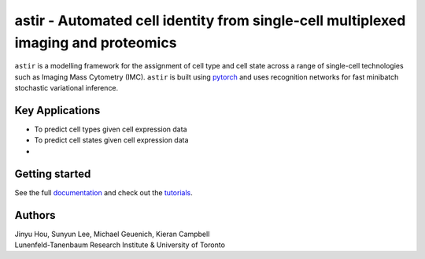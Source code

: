 ===================================================================================
astir - Automated cell identity from single-cell multiplexed imaging and proteomics
===================================================================================

|Build Status| |PyPI| |Code Style|

.. |Build Status| image:: https://travis-ci.org/camlab-bioml/astir.svg?branch=master
    :target: https://travis-ci.org/camlab-bioml/astir
.. |Code Style| image:: https://img.shields.io/badge/code%20style-black-black
    :target: https://github.com/python/black
.. |PyPI| image:: https://img.shields.io/badge/pypi-v2.1-orange
    :target: https://pypi.org/project/pypi/


``astir`` is a modelling framework for the assignment of cell type and cell state across a range of single-cell technologies such as Imaging Mass Cytometry (IMC). ``astir`` is built using `pytorch <https://pytorch.org/>`_ and uses recognition networks for fast minibatch stochastic variational inference. 

.. image:: https://www.camlab.ca/img/astir.png
    :align: center
    :alt: automated single-cell pathology

Key Applications
---------------------

- To predict cell types given cell expression data
- To predict cell states given cell expression data
-

Getting started
---------------------

See the full `documentation <https://astir.readthedocs.io/en/latest>`_ and check out the `tutorials <https://astir.readthedocs.io/en/latest/tutorials/index.html>`_.


Authors
---------------------

| Jinyu Hou, Sunyun Lee, Michael Geuenich, Kieran Campbell
| Lunenfeld-Tanenbaum Research Institute & University of Toronto
